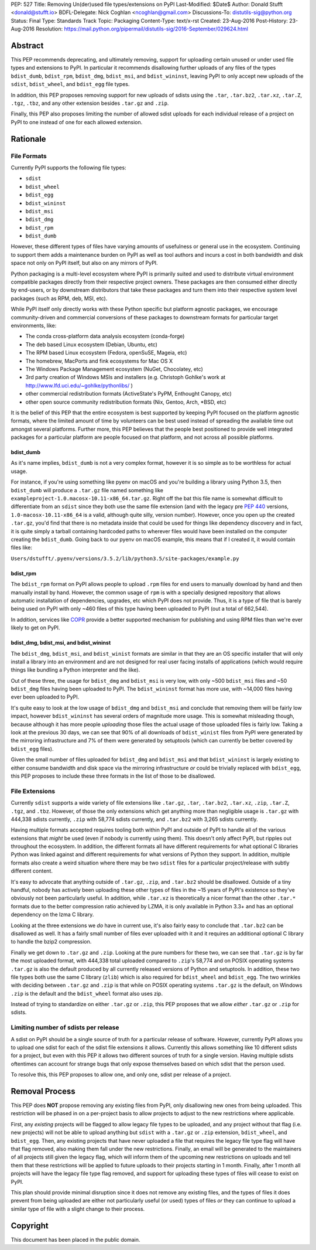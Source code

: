 PEP: 527
Title: Removing Un(der)used file types/extensions on PyPI
Last-Modified: $Date$
Author: Donald Stufft <donald@stufft.io>
BDFL-Delegate: Nick Coghlan <ncoghlan@gmail.com>
Discussions-To: distutils-sig@python.org
Status: Final
Type: Standards Track
Topic: Packaging
Content-Type: text/x-rst
Created: 23-Aug-2016
Post-History: 23-Aug-2016
Resolution: https://mail.python.org/pipermail/distutils-sig/2016-September/029624.html


Abstract
========

This PEP recommends deprecating, and ultimately removing, support for uploading
certain unused or under used file types and extensions to PyPI. In particular
it recommends disallowing further uploads of any files of the types
``bdist_dumb``, ``bdist_rpm``, ``bdist_dmg``, ``bdist_msi``, and
``bdist_wininst``, leaving PyPI to only accept new uploads of the ``sdist``,
``bdist_wheel``, and ``bdist_egg`` file types.

In addition, this PEP proposes removing support for new uploads of sdists using
the ``.tar``, ``.tar.bz2``, ``.tar.xz``, ``.tar.Z``, ``.tgz``, ``.tbz``, and
any other extension besides ``.tar.gz`` and ``.zip``.

Finally, this PEP also proposes limiting the number of allowed sdist uploads
for each individual release of a project on PyPI to one instead of one for each
allowed extension.


Rationale
=========

File Formats
------------

Currently PyPI supports the following file types:

* ``sdist``
* ``bdist_wheel``
* ``bdist_egg``
* ``bdist_wininst``
* ``bdist_msi``
* ``bdist_dmg``
* ``bdist_rpm``
* ``bdist_dumb``

However, these different types of files have varying amounts of usefulness or
general use in the ecosystem. Continuing to support them adds a maintenance
burden on PyPI as well as tool authors and incurs a cost in both bandwidth and
disk space not only on PyPI itself, but also on any mirrors of PyPI.


Python packaging is a multi-level ecosystem where PyPI is primarily suited and
used to distribute virtual environment compatible packages directly from their
respective project owners. These packages are then consumed either directly
by end-users, or by downstream distributors that take these packages and turn
them into their respective system level packages (such as RPM, deb, MSI, etc).

While PyPI itself only directly works with these Python specific but platform
agnostic packages, we encourage community-driven and commercial conversions of
these packages to downstream formats for particular target environments, like:

* The conda cross-platform data analysis ecosystem (conda-forge)
* The deb based Linux ecosystem (Debian, Ubuntu, etc)
* The RPM based Linux ecosystem (Fedora, openSuSE, Mageia, etc)
* The homebrew, MacPorts and fink ecosystems for Mac OS X
* The Windows Package Management ecosystem (NuGet, Chocolatey, etc)
* 3rd party creation of Windows MSIs and installers (e.g. Christoph Gohlke's
  work at http://www.lfd.uci.edu/~gohlke/pythonlibs/ )
* other commercial redistribution formats (ActiveState's PyPM, Enthought
  Canopy, etc)
* other open source community redistribution formats (Nix, Gentoo, Arch, \*BSD,
  etc)

It is the belief of this PEP that the entire ecosystem is best supported by
keeping PyPI focused on the platform agnostic formats, where the limited amount
of time by volunteers can be best used instead of spreading the available time
out amongst several platforms. Further more, this PEP believes that the people
best positioned to provide well integrated packages for a particular platform
are people focused on that platform, and not across all possible platforms.


bdist_dumb
~~~~~~~~~~

As it's name implies, ``bdist_dumb`` is not a very complex format, however it
is so simple as to be worthless for actual usage.

For instance, if you're using something like pyenv on macOS and you're building
a library using Python 3.5, then ``bdist_dumb`` will produce a ``.tar.gz`` file
named something like ``exampleproject-1.0.macosx-10.11-x86_64.tar.gz``. Right
off the bat this file name is somewhat difficult to differentiate from an
``sdist`` since they both use the same file extension (and with the legacy pre
:pep:`440` versions, ``1.0-macosx-10.11-x86_64`` is a valid, although quite silly,
version number). However, once you open up the created ``.tar.gz``, you'd find
that there is no metadata inside that could be used for things like dependency
discovery and in fact, it is quite simply a tarball containing hardcoded paths
to wherever files would have been installed on the computer creating the
``bdist_dumb``. Going back to our pyenv on macOS example, this means that if I
created it, it would contain files like:

``Users/dstufft/.pyenv/versions/3.5.2/lib/python3.5/site-packages/example.py``


bdist_rpm
~~~~~~~~~

The ``bdist_rpm`` format on PyPI allows people to upload ``.rpm`` files for
end users to manually download by hand and then manually install by hand.
However, the common usage of ``rpm`` is with a specially designed repository
that allows automatic installation of dependencies, upgrades, etc which PyPI
does not provide. Thus, it is a type of file that is barely being used on PyPI
with only ~460 files of this type having been uploaded to PyPI (out a total of
662,544).

In addition, services like `COPR <https://copr.fedorainfracloud.org/>`_ provide
a better supported mechanism for publishing and using RPM files than we're ever
likely to get on PyPI.


bdist_dmg, bdist_msi, and bdist_wininst
~~~~~~~~~~~~~~~~~~~~~~~~~~~~~~~~~~~~~~~

The ``bdist_dmg``, ``bdist_msi``, and ``bdist_winist`` formats are similar in
that they are an OS specific installer that will only install a library into an
environment and are not designed for real user facing installs of applications
(which would require things like bundling a Python interpreter and the like).

Out of these three, the usage for ``bdist_dmg`` and ``bdist_msi`` is very low,
with only ~500 ``bdist_msi`` files and ~50 ``bdist_dmg`` files having been
uploaded to PyPI. The ``bdist_wininst`` format has more use, with ~14,000 files
having ever been uploaded to PyPI.

It's quite easy to look at the low usage of ``bdist_dmg`` and ``bdist_msi`` and
conclude that removing them will be fairly low impact, however
``bdist_wininst`` has several orders of magnitude more usage. This is somewhat
misleading though, because although it has more people *uploading* those files
the actual usage of those uploaded files is fairly low. Taking a look at the
previous 30 days, we can see that 90% of all downloads of ``bdist_winist``
files from PyPI were generated by the mirroring infrastructure and 7% of them
were generated by setuptools (which can currently be better covered by
``bdist_egg`` files).

Given the small number of files uploaded for ``bdist_dmg`` and ``bdist_msi``
and that ``bdist_wininst`` is largely existing to either consume bandwidth and
disk space via the mirroring infrastructure *or* could be trivially replaced
with ``bdist_egg``, this PEP proposes to include these three formats in the
list of those to be disallowed.


File Extensions
---------------

Currently ``sdist`` supports a wide variety of file extensions like ``.tar.gz``,
``.tar``, ``.tar.bz2``, ``.tar.xz``, ``.zip``, ``.tar.Z``, ``.tgz``, and
``.tbz``. However, of those the only extensions which get anything more than
negligible usage is ``.tar.gz`` with 444,338 sdists currently, ``.zip`` with
58,774 sdists currently, and ``.tar.bz2`` with 3,265 sdists currently.

Having multiple formats accepted requires tooling both within PyPI and outside
of PyPI to handle all of the various extensions that *might* be used (even if
nobody is currently using them). This doesn't only affect PyPI, but ripples out
throughout the ecosystem. In addition, the different formats all have different
requirements for what optional C libraries Python was linked against and
different requirements for what versions of Python they support. In addition,
multiple formats also create a weird situation where there may be two
``sdist`` files for a particular project/release with subtly different content.

It's easy to advocate that anything outside of ``.tar.gz``, ``.zip``, and
``.tar.bz2`` should be disallowed. Outside of a tiny handful, nobody has
actively been uploading these other types of files in the ~15 years of PyPI's
existence so they've obviously not been particularly useful. In addition, while
``.tar.xz`` is theoretically a nicer format than the other ``.tar.*`` formats
due to the better compression ratio achieved by LZMA, it is only available in
Python 3.3+ and has an optional dependency on the lzma C library.

Looking at the three extensions we *do* have in current use, it's also fairly
easy to conclude that ``.tar.bz2`` can be disallowed as well. It has a fairly
small number of files ever uploaded with it and it requires an additional
optional C library to handle the bzip2 compression.

Finally we get down to ``.tar.gz`` and ``.zip``. Looking at the pure numbers
for these two, we can see that ``.tar.gz`` is by far the most uploaded format,
with 444,338 total uploaded compared to ``.zip``'s 58,774 and on POSIX
operating systems ``.tar.gz`` is also the default produced by all currently
released versions of Python and setuptools. In addition, these two file types
both use the same C library (``zlib``) which is also required for
``bdist_wheel`` and ``bdist_egg``. The two wrinkles with deciding between
``.tar.gz`` and ``.zip`` is that while on POSIX operating systems ``.tar.gz``
is the default, on Windows ``.zip`` is the default and the ``bdist_wheel``
format also uses zip.

Instead of trying to standardize on either ``.tar.gz`` or ``.zip``, this PEP
proposes that we allow *either* ``.tar.gz`` or ``.zip`` for sdists.


Limiting number of sdists per release
-------------------------------------

A sdist on PyPI should be a single source of truth for a particular release of
software. However, currently PyPI allows you to upload one sdist for each of
the sdist file extensions it allows. Currently this allows something like 10
different sdists for a project, but even with this PEP it allows two different
sources of truth for a single version. Having multiple sdists oftentimes can
account for strange bugs that only expose themselves based on which sdist that
the person used.

To resolve this, this PEP proposes to allow one, and only one, sdist per
release of a project.


Removal Process
===============

This PEP does **NOT** propose removing any existing files from PyPI, only
disallowing new ones from being uploaded. This restriction will be phased in on
a per-project basis to allow projects to adjust to the new restrictions where
applicable.

First, any *existing* projects will be flagged to allow legacy file types to be
uploaded, and any project without that flag (i.e. new projects) will not be
able to upload anything but ``sdist`` with a ``.tar.gz`` or ``.zip`` extension,
``bdist_wheel``, and ``bdist_egg``. Then, any existing projects that have never
uploaded a file that requires the legacy file type flag will have that flag
removed, also making them fall under the new restrictions. Finally, an email
will be generated to the maintainers of all projects still given the legacy
flag, which will inform them of the upcoming new restrictions on uploads and
tell them that these restrictions will be applied to future uploads to their
projects starting in 1 month. Finally, after 1 month all projects will have the
legacy file type flag removed, and support for uploading these types of files
will cease to exist on PyPI.

This plan should provide minimal disruption since it does not remove any
existing files, and the types of files it does prevent from being uploaded are
either not particularly useful (or used) types of files *or* they can continue
to upload a similar type of file with a slight change to their process.


Copyright
=========

This document has been placed in the public domain.
